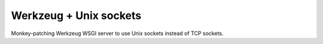 Werkzeug + Unix sockets
=======================

Monkey-patching Werkzeug WSGI server to use Unix sockets instead of TCP
sockets.
